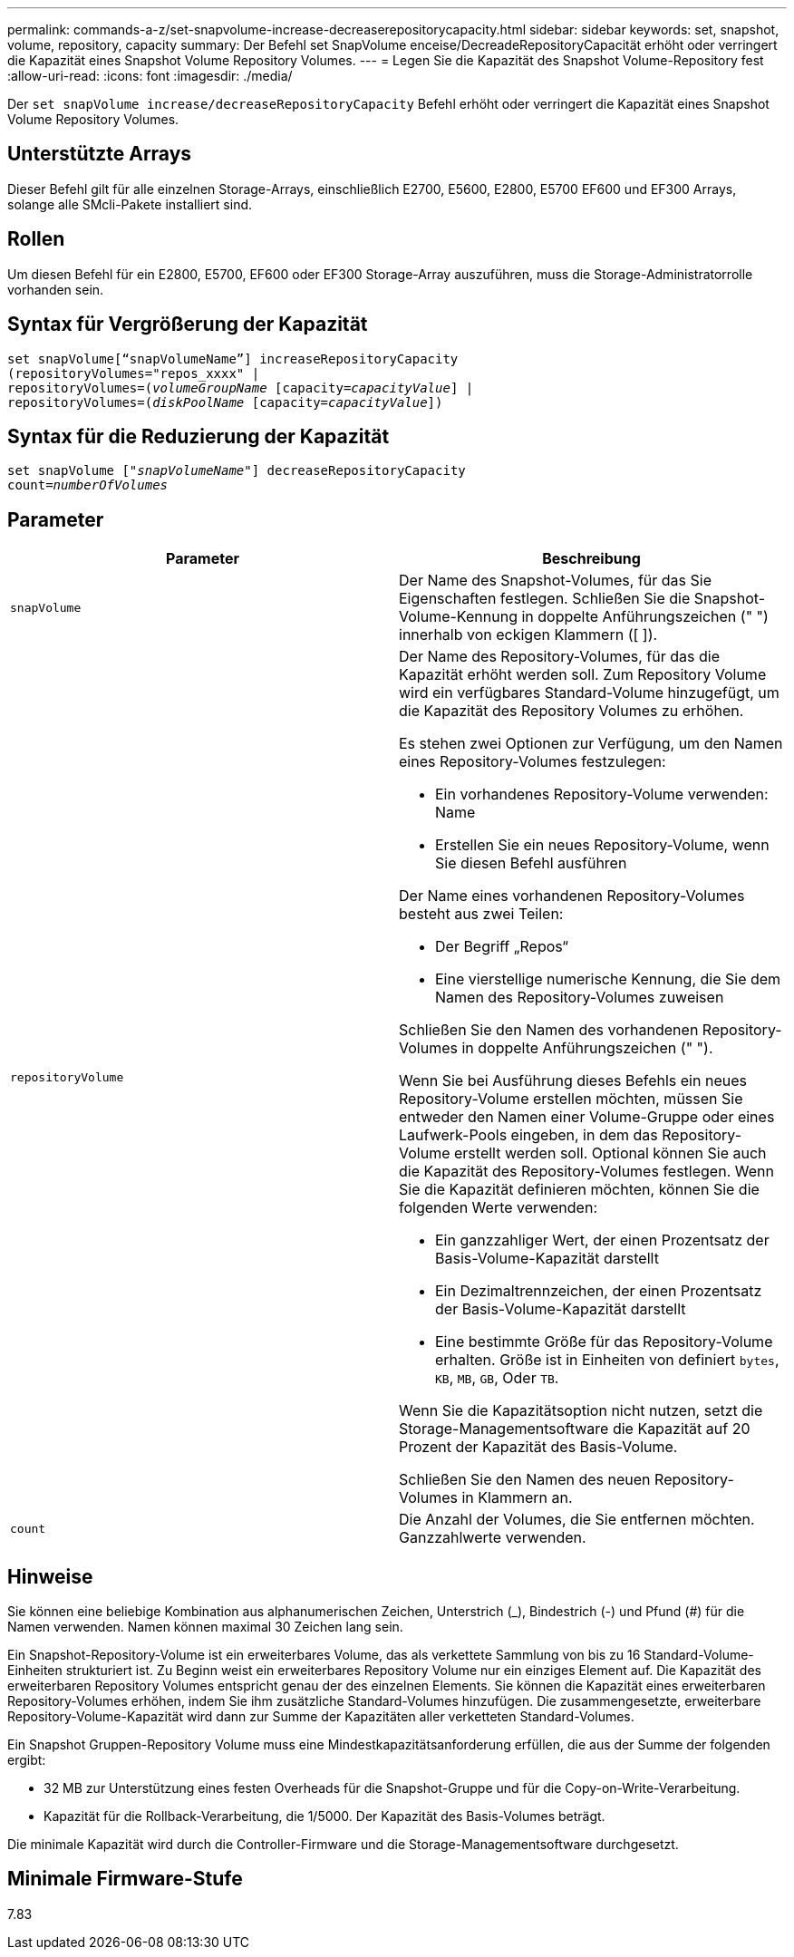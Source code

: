 ---
permalink: commands-a-z/set-snapvolume-increase-decreaserepositorycapacity.html 
sidebar: sidebar 
keywords: set, snapshot, volume, repository, capacity 
summary: Der Befehl set SnapVolume enceise/DecreadeRepositoryCapacität erhöht oder verringert die Kapazität eines Snapshot Volume Repository Volumes. 
---
= Legen Sie die Kapazität des Snapshot Volume-Repository fest
:allow-uri-read: 
:icons: font
:imagesdir: ./media/


[role="lead"]
Der `set snapVolume increase/decreaseRepositoryCapacity` Befehl erhöht oder verringert die Kapazität eines Snapshot Volume Repository Volumes.



== Unterstützte Arrays

Dieser Befehl gilt für alle einzelnen Storage-Arrays, einschließlich E2700, E5600, E2800, E5700 EF600 und EF300 Arrays, solange alle SMcli-Pakete installiert sind.



== Rollen

Um diesen Befehl für ein E2800, E5700, EF600 oder EF300 Storage-Array auszuführen, muss die Storage-Administratorrolle vorhanden sein.



== Syntax für Vergrößerung der Kapazität

[listing, subs="+macros"]
----
set snapVolume[“snapVolumeName”] increaseRepositoryCapacity
(repositoryVolumes="repos_xxxx" |
repositoryVolumes=pass:quotes[(_volumeGroupName_] [capacity=pass:quotes[_capacityValue_]] |
repositoryVolumes=pass:quotes[(_diskPoolName_] [capacity=pass:quotes[_capacityValue_]])
----


== Syntax für die Reduzierung der Kapazität

[listing, subs="+macros"]
----
set snapVolume pass:quotes[["_snapVolumeName_"]] decreaseRepositoryCapacity
count=pass:quotes[_numberOfVolumes_]
----


== Parameter

[cols="2*"]
|===
| Parameter | Beschreibung 


 a| 
`snapVolume`
 a| 
Der Name des Snapshot-Volumes, für das Sie Eigenschaften festlegen. Schließen Sie die Snapshot-Volume-Kennung in doppelte Anführungszeichen (" ") innerhalb von eckigen Klammern ([ ]).



 a| 
`repositoryVolume`
 a| 
Der Name des Repository-Volumes, für das die Kapazität erhöht werden soll. Zum Repository Volume wird ein verfügbares Standard-Volume hinzugefügt, um die Kapazität des Repository Volumes zu erhöhen.

Es stehen zwei Optionen zur Verfügung, um den Namen eines Repository-Volumes festzulegen:

* Ein vorhandenes Repository-Volume verwenden: Name
* Erstellen Sie ein neues Repository-Volume, wenn Sie diesen Befehl ausführen


Der Name eines vorhandenen Repository-Volumes besteht aus zwei Teilen:

* Der Begriff „Repos“
* Eine vierstellige numerische Kennung, die Sie dem Namen des Repository-Volumes zuweisen


Schließen Sie den Namen des vorhandenen Repository-Volumes in doppelte Anführungszeichen (" ").

Wenn Sie bei Ausführung dieses Befehls ein neues Repository-Volume erstellen möchten, müssen Sie entweder den Namen einer Volume-Gruppe oder eines Laufwerk-Pools eingeben, in dem das Repository-Volume erstellt werden soll. Optional können Sie auch die Kapazität des Repository-Volumes festlegen. Wenn Sie die Kapazität definieren möchten, können Sie die folgenden Werte verwenden:

* Ein ganzzahliger Wert, der einen Prozentsatz der Basis-Volume-Kapazität darstellt
* Ein Dezimaltrennzeichen, der einen Prozentsatz der Basis-Volume-Kapazität darstellt
* Eine bestimmte Größe für das Repository-Volume erhalten. Größe ist in Einheiten von definiert `bytes`, `KB`, `MB`, `GB`, Oder `TB`.


Wenn Sie die Kapazitätsoption nicht nutzen, setzt die Storage-Managementsoftware die Kapazität auf 20 Prozent der Kapazität des Basis-Volume.

Schließen Sie den Namen des neuen Repository-Volumes in Klammern an.



 a| 
`count`
 a| 
Die Anzahl der Volumes, die Sie entfernen möchten. Ganzzahlwerte verwenden.

|===


== Hinweise

Sie können eine beliebige Kombination aus alphanumerischen Zeichen, Unterstrich (_), Bindestrich (-) und Pfund (#) für die Namen verwenden. Namen können maximal 30 Zeichen lang sein.

Ein Snapshot-Repository-Volume ist ein erweiterbares Volume, das als verkettete Sammlung von bis zu 16 Standard-Volume-Einheiten strukturiert ist. Zu Beginn weist ein erweiterbares Repository Volume nur ein einziges Element auf. Die Kapazität des erweiterbaren Repository Volumes entspricht genau der des einzelnen Elements. Sie können die Kapazität eines erweiterbaren Repository-Volumes erhöhen, indem Sie ihm zusätzliche Standard-Volumes hinzufügen. Die zusammengesetzte, erweiterbare Repository-Volume-Kapazität wird dann zur Summe der Kapazitäten aller verketteten Standard-Volumes.

Ein Snapshot Gruppen-Repository Volume muss eine Mindestkapazitätsanforderung erfüllen, die aus der Summe der folgenden ergibt:

* 32 MB zur Unterstützung eines festen Overheads für die Snapshot-Gruppe und für die Copy-on-Write-Verarbeitung.
* Kapazität für die Rollback-Verarbeitung, die 1/5000. Der Kapazität des Basis-Volumes beträgt.


Die minimale Kapazität wird durch die Controller-Firmware und die Storage-Managementsoftware durchgesetzt.



== Minimale Firmware-Stufe

7.83
